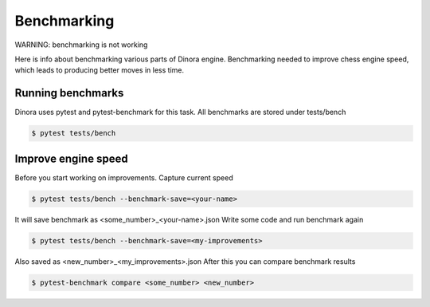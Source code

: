 Benchmarking
===============================================================

WARNING: benchmarking is not working

Here is info about benchmarking various parts of Dinora engine.
Benchmarking needed to improve chess engine speed, which leads to
producing better moves in less time.

Running benchmarks
------------------

Dinora uses pytest and pytest-benchmark for this task.
All benchmarks are stored under tests/bench

.. code-block:: text

    $ pytest tests/bench

Improve engine speed
--------------------

Before you start working on improvements. Capture current speed

.. code-block:: text

    $ pytest tests/bench --benchmark-save=<your-name>

It will save benchmark as <some_number>_<your-name>.json
Write some code and run benchmark again

.. code-block:: text

    $ pytest tests/bench --benchmark-save=<my-improvements>

Also saved as <new_number>_<my_improvements>.json
After this you can compare benchmark results

.. code-block:: text

    $ pytest-benchmark compare <some_number> <new_number>
